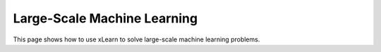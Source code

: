 Large-Scale Machine Learning
^^^^^^^^^^^^^^^^^^^^^^^^^^^^^^^^

This page shows how to use xLearn to solve large-scale machine learning problems.